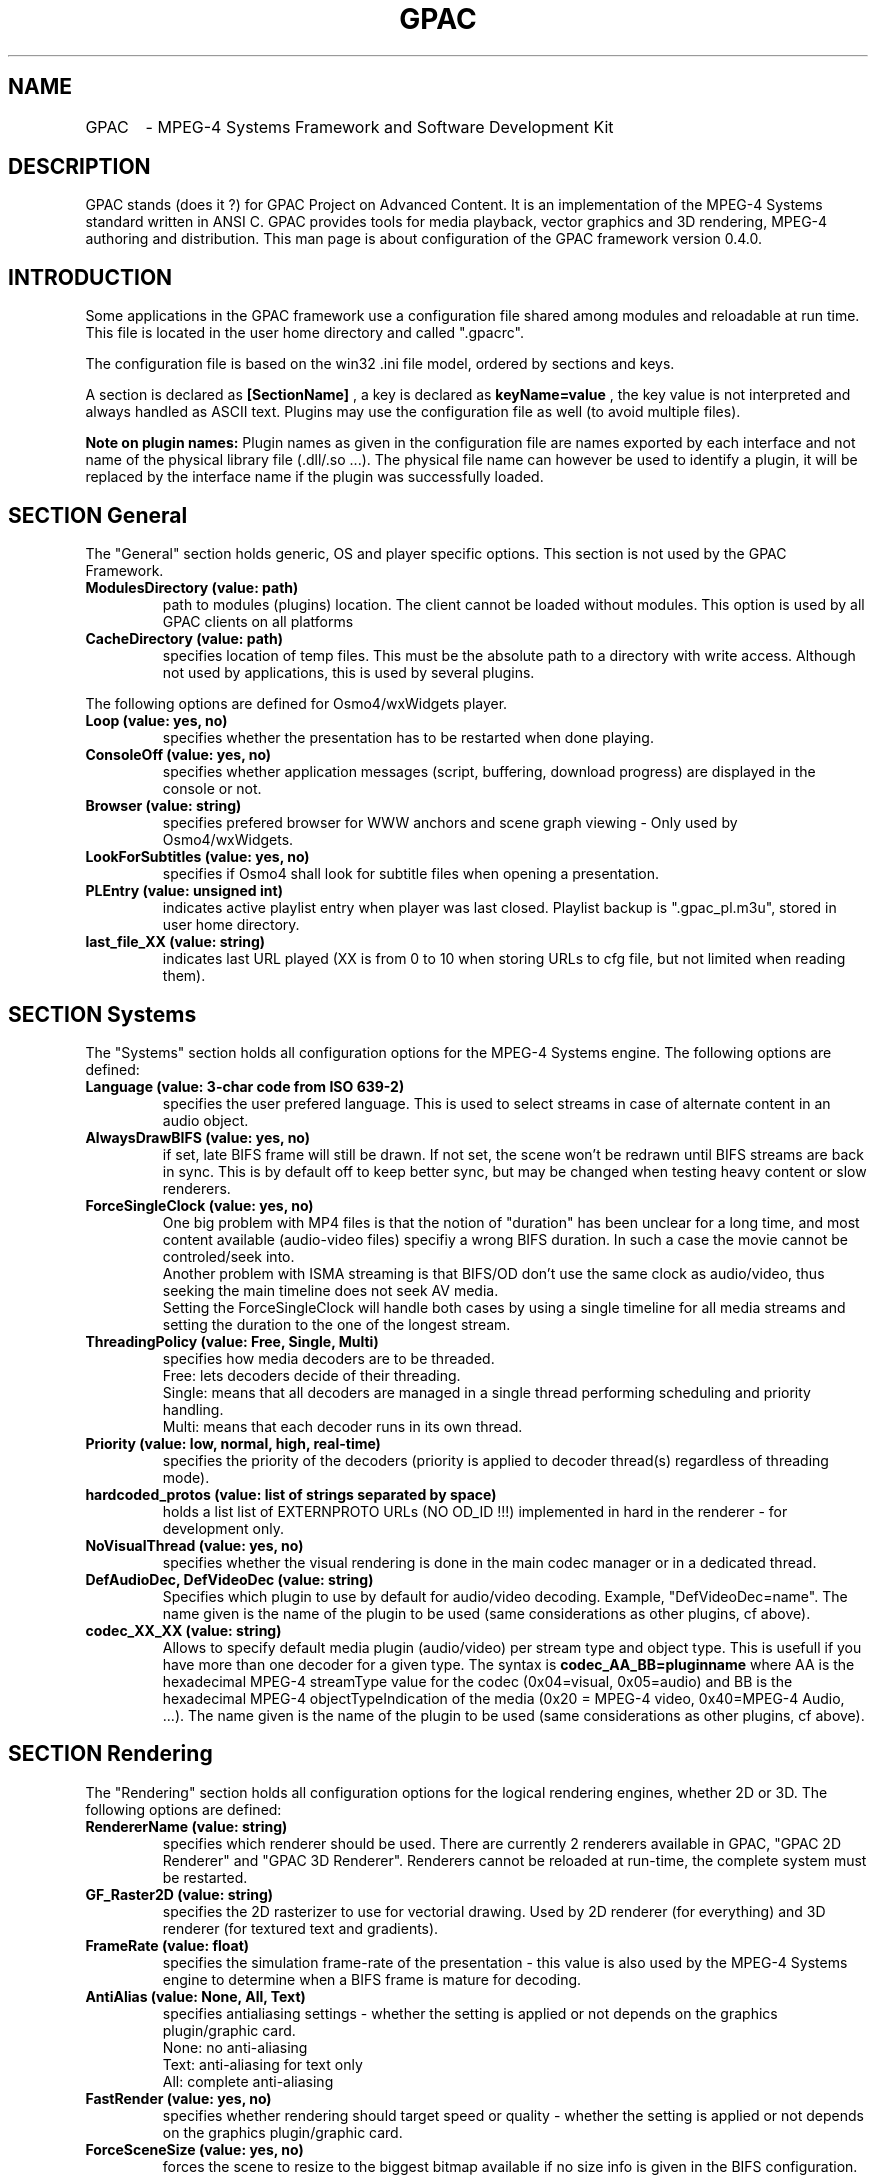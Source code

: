 .TH "GPAC" 1 "July 2005" "GPAC Configuration" "GPAC Configuration"
.
.SH NAME
.LP
GPAC	\- MPEG-4 Systems Framework and Software Development Kit
.SH "DESCRIPTION"
.LP
GPAC stands (does it ?) for GPAC Project on Advanced Content. It is an implementation of the MPEG-4 Systems standard written in ANSI C. GPAC provides tools for media playback, vector graphics and 3D rendering, MPEG-4 authoring and distribution.
This man page is about configuration of the GPAC framework version 0.4.0.
.
.SH INTRODUCTION
Some applications in the GPAC framework use a configuration file shared among modules and reloadable at run time. This file is located in the user home directory and called ".gpacrc".
.LP
The configuration file is based on the win32 .ini file model, ordered by sections and keys.
.LP 
A section is declared as 
.B [SectionName]
, a key is declared as
.B keyName=value
, the key value is not interpreted and always handled as ASCII text. Plugins may use the configuration file as well (to avoid multiple files).
.LP
.B Note on plugin names: 
Plugin names as given in the configuration file are names exported by each interface and not name of the physical library file (.dll/.so ...).
The physical file name can however be used to identify a plugin, it will be replaced by the interface name if the plugin was successfully loaded.
.
.
.SH SECTION "General"
.LP
The "General" section holds generic, OS and player specific options. This section is not used by the GPAC Framework.
.
.TP
.B ModulesDirectory (value: path)
path to modules (plugins) location. The client cannot be loaded without modules. This option is used by all GPAC clients on all platforms
.TP
.B CacheDirectory (value: path)
specifies location of temp files. This must be the absolute path to a directory with write access. Although not used by applications, this is used by several plugins.
.LP
The following options are defined for Osmo4/wxWidgets player.
.TP
.B Loop (value: yes, no)
specifies whether the presentation has to be restarted when done playing.
.TP
.B ConsoleOff (value: yes, no)
specifies whether application messages (script, buffering, download progress) are displayed in the console or not.
.TP
.B Browser (value: string)
specifies prefered browser for WWW anchors and scene graph viewing - Only used by Osmo4/wxWidgets.
.TP
.B LookForSubtitles (value: yes, no)
specifies if Osmo4 shall look for subtitle files when opening a presentation.
.TP
.B PLEntry (value: unsigned int)
indicates active playlist entry when player was last closed. Playlist backup is ".gpac_pl.m3u", stored in user home directory.
.TP
.B last_file_XX (value: string)
indicates last URL played (XX is from 0 to 10 when storing URLs to cfg file, but not limited when reading them).
.
.SH SECTION "Systems"
.LP
The "Systems" section holds all configuration options for the MPEG-4 Systems engine. The following options are defined:
.TP
.B Language (value: 3-char code from ISO 639-2)
specifies the user prefered language. This is used to select streams in case of alternate content in an audio object.
.TP
.B AlwaysDrawBIFS (value: yes, no)
if set, late BIFS frame will still be drawn. If not set, the scene won't be redrawn until BIFS streams are back in sync. This is by default off to keep better sync, but may be changed when testing heavy content or slow renderers.
.TP
.B ForceSingleClock (value: yes, no)
One big problem with MP4 files is that the notion of "duration" has been unclear for a long time, and most content available (audio-video files) specifiy a wrong BIFS duration. In such a case the movie cannot be controled/seek into.
.br
Another problem with ISMA streaming is that BIFS/OD don't use the same clock as audio/video, thus seeking the main 
timeline does not seek AV media. 
.br
Setting the ForceSingleClock will handle both cases by using a single timeline for all media streams and setting
the duration to the one of the longest stream.
.TP
.B ThreadingPolicy (value: Free, Single, Multi)
specifies how media decoders are to be threaded. 
.br
Free: lets decoders decide of their threading.
.br
Single: means that all decoders are managed in a single thread performing scheduling and priority handling.
.br
Multi: means that each decoder runs in its own thread.
.TP
.B Priority (value: low, normal, high, real-time)
specifies the priority of the decoders (priority is applied to decoder thread(s) regardless of threading mode).
.TP
.B hardcoded_protos (value: list of strings separated by space)
holds a list list of EXTERNPROTO URLs (NO OD_ID !!!) implemented in hard in the renderer - for development only.
.TP
.B NoVisualThread (value: yes, no)
specifies whether the visual rendering is done in the main codec manager or in a dedicated thread.
.TP
.B DefAudioDec, DefVideoDec (value: string)
Specifies which plugin to use by default for audio/video decoding. Example, "DefVideoDec=name".
The name given is the name of the plugin to be used (same considerations as other plugins, cf above).
.TP
.B codec_XX_XX (value: string)
Allows to specify default media plugin (audio/video) per stream type and object type. This is usefull if you have more than one decoder for a given type. The syntax is 
.B codec_AA_BB=pluginname
where AA is the hexadecimal MPEG-4 streamType value for the codec (0x04=visual, 0x05=audio) and BB is the hexadecimal MPEG-4 objectTypeIndication of the media (0x20 = MPEG-4 video, 0x40=MPEG-4 Audio, ...). The name given is the name of the plugin to be used (same considerations as other plugins, cf above).
.
.SH SECTION "Rendering"
The "Rendering" section holds all configuration options for the logical rendering engines, whether 2D or 3D. The following options are defined:
.TP
.B RendererName (value: string)
specifies which renderer should be used. There are currently 2 renderers available in GPAC, "GPAC 2D Renderer" and "GPAC 3D Renderer". Renderers cannot be reloaded at run-time, the complete system must be restarted.
.TP
.B GF_Raster2D (value: string)
specifies the 2D rasterizer to use for vectorial drawing. Used by 2D renderer (for everything) and 3D renderer (for textured text and gradients).
.TP
.B FrameRate (value: float)
specifies the simulation frame-rate of the presentation - this value is also used by the MPEG-4 Systems engine to determine when a BIFS frame is mature for decoding.
.TP
.B AntiAlias (value: None, All, Text)
specifies antialiasing settings - whether the setting is applied or not depends on the graphics plugin/graphic card.
.br
None: no anti-aliasing
.br
Text: anti-aliasing for text only
.br
All: complete anti-aliasing
.TP
.B FastRender (value: yes, no)
specifies whether rendering should target speed or quality - whether the setting is applied or not depends on the graphics plugin/graphic card.
.TP
.B ForceSceneSize (value: yes, no)
forces the scene to resize to the biggest bitmap available if no size info is given in the BIFS configuration.
.TP
.B StressMode (value: yes, no)
specifies that the renderer runs in worst case scenario, recomputing all vectorial paths, meshes, outlines and reloading textures (sending them to graphics card) at each frame.
.TP
.B BoundingVolume (value: None, Box, AABB)
specifies whether the bounding volume of an object shall be drawn or not. Note that the 2D renderer only uses rectangles as bounding volumes. The "AABB" value is used by the 3D renderer only, and specifies the object bounding-box tree shall be drawn.
.
.SH SECTION "Render2D"
The "Render2D" section holds all configuration options for the 2D tile rendering engine. The following options are defined:
.TP
.B DirectRender (value: yes, no)
specifies whether direct rendering should be used or not. In direct rendering mode, the screen is completely redrawn at each frame. In indirect rendering object positioning is tracked from frame to frame and dirty rectangles info is collected in order to redraw the minimal amount of the screen buffer.Whether the  setting is applied or not depends on the graphics plugin (currently all plugins handle both mode).
.TP
.B ScalableZoom (value: yes, no)
specifies whether scalable zoom should be used or not. When scalable zoom is enabled, resizing the output window will also recompute all vectorial objects. Otherwise only the final buffer is stretched.
.
.SH SECTION "Render3D"
The "Render3D" section holds all configuration options for the 3D openGL rendering engine. The following options are defined:
.TP
.B RasterOutlines (value: yes, no)
specifies that outlining shall be done through openGL pen width rather than vectorial outlining. 
.TP
.B PolygonAA (value: yes, no)
specifies whether polygon antialiasing should be used in full antialiasing mode. If not set, only lines and points antialiasing are used.
.TP
.B Wireframe (value: WireNone, WireOnly, WireOnSolid)
specifies wireframe drawing options:
.br
WireNone: objects are drawn as solid
.br
WireOnly: objects are drawn as wireframe only
.br
WireOnSolid: objects are drawn as solid and wireframe is then drawn
.TP
.B DisableRectExt (value: yes, no)
specifies whether openGL rectangular texture extension (GL_EXT_gf_sr_texture_rectangle or GL_NV_gf_sr_texture_rectangle) shall be used or not. 
.br
If "yes", textures whose dimensions are not power of two are rescaled except if hardware support non-power-of-two textures (GL_ARB_gf_sr_texture_non_power_of_two) natively
.br
If "no" and extension is available, textures are used without rescaling. Note that in this case texture transformation are disabled.
.TP
.B EmulatePOW2 (value: yes, no)
enables power of 2 emulation. Ignored if openGL rectangular texture extension is enabled.
.br
if set, video texture is not resized but emulated with padding. This usually speeds up video mapping on shapes but disables texture transformations.
.br
if not set, video is resized to a power of 2 texture when mapping to a shape.
.TP
.B BitmapCopyPixels (value: yes, no)
specifies whether the bitmap node should be drawn with regular openGL texturing ("no") or through pixel copy routines ("yes"). This greatly impacts video rendering through bitmap depending on the graphics card. Some cards will have faster pixel copy routines that texture transfer ones, some won't.
.
.SH SECTION "Audio"
The "Audio" section holds all configuration options for the audio rendering engine
and hardware. Note that most options depend on the driver used and may be ignored by the driver. The following options are defined:
.TP
.B ForceConfig (value: yes, no)
Forces a given sound card configuration to be used. If not set the sound card will be setup to use audio buffers with a duration close to 30 frame per seconds (depending on audio samplerate). This may be not supported by some audio cards, therefore forcing the config may be very usefull
.TP
.B NumBuffers (value: integer, 0 forbidden)
When config is forced, specifies the number of audio buffers to allocate (audio buffers are played in ring if possible, otherwise a single audio
buffer is allocated).
.TP
.B BuffersPerSecond (value: integer, 0 forbidden)
When config is forced, specifies the number of audio buffers per second. For example, a value of 15 means that each buffer will hold 1000/15 milliseconds of audio data. The total amount of audio buffering (and hence audio delay) is therefore:
.B		NumBuffers * 1000 / BuffersPerSecond milliseconds
.br
.B Note:
The SDL audio plugin does not use the buffers per seconds and num buffers in the same way, it just computes the desired audio buffer size with this settings and picks the next power of 2 size for audio buffer size. It does not use ring buffers either.
.TP
.B NoResync (value: yes, no)
Disables audio resynchronization: audio clock is never adjusted and A/V sync may get breoken
.TP
.B DisableNotification (value: yes, no)
Disables usage of audio buffer notifications when supported (currently only DirectSound supports it). If DirectSound audio sounds weird try without notifications. Ignored on other platforms than Win32/DX.
.TP
.B DriverName (value: string)
specifies the driver to use for audio rendering.
.TP
.B Volume (value: integer, range 0-100)
specifies the default audio volume used when launching GPAC.
.TP
.B Pan (value: integer, range 0-100)
specifies the default audio stereo balance used when launching GPAC - 0 for full left, 100 for full right, 50 for balanced.
.
.SH SECTION "Video"
The "Video" section holds all configuration options for the video renderer and hardware. The following options are defined:
.TP
.B DisableYUV (value: yes, no) - used by 2D renderer only
disables YUV hardware support (YUV hardware support may not be available for the current plugin).
.TP
.B SwitchResolution (value: yes, no)
if enabled, selects smallest video resolution larger than scene size, otherwise use current video resolution.
.TP
.B DriverName (value: string)
specifies the driver to use for video memory access.
.
.SH SECTION "Network"
The "Network" section holds all configuration options for the network used by plugins and systems engine. The following options are defined:
.TP
.B AutoReconfigUDP (value: yes, no)
specifies if network manager shall reconnect a scene if UDP traffic is blocked.
.TP
.B DataTimeout (value: unsigned int)
specifies timeout in milliseconds befor initial buffering aborts. Default terminal value is 20000 (20 seconds).
.TP
.B UDPNotAvailable (value: yes, no)
specifies that UDP traffic is not available (usually set by GPAC)
.TP
.B UDPTimeout (value: unsigned int)
specifies timeout in milliseconds for initial UDP detection. Once a UDP packet is recieved the timeout is ignored.
.TP
.B BufferLength (value: unsigned int)
specifies the default length of the decoding buffer in milliseconds. The client will wait for the buffer to be filled before starting decoding. A plugin may decide to use a different value based on protocol and network jitters.
.TP
.B RebufferLength (value: unsigned int)
specifies rebuffering length of the decoding buffer in milliseconds. Whenever the decoding buffer fullness is less than this value, the object clock is paused and the stream rebuffered till BufferLength. Therefore a value of 0 means no rebuffering. A plugin may decide to use a different value based on protocol and network jitters.
.
.SH SECTION "FontEngine"
The "FontEngine" section holds all configuration options for the font handling. The GPAC rendering module handles text through vectorial outline, allowing graphics plugin development without having to integrate text rendering which is always heavy work. The following options are defined:
.TP
.B DriverName (value: string)
specifies the driver to use for font handling.
.TP
.B FontDirectory (value: path)
specifies the directory where fonts are located - currently only one directory can be specified (however nothing stops a font plugin from using a private directory). If the directory is invalid or does not contain fonts, text may be unavailable in GPAC.
.TP
.B UseTextureText (value: yes, no)
specifies whether text shall be drawn to a texture and then rendered or directly rendered. Using textured text can improve text look in the 3D renderer and also improve text-on-video like content.
.TP
.B FontSerif (value: string)
specifies default SERIF font.
.TP
.B FontSans (value: string)
specifies default SANS font.
.TP
.B FontFixed (value: string)
specifies default FIXED font.
.LP
.B Note:
The freetype plugin uses this section to maintain associations between font names and truetype font file names. This greatly speeds up font selection at run-time.
.
.SH SECTION "Downloader"
The "Downloader" section holds all configuration options for file downloading and caching. This is a plugin configuration section. The following options are defined:
.TP
.B CleanCache (value: yes, no)
specifies whether downloaded files shall be removed once used.
.TP
.B RestartFiles (value: yes, no)
specifies whether incompletely downloaded files shall be removed before redownloading.
.
.SH SECTION "Streaming"
The "Streaming" section holds all configuration options for real-time streaming using IETF SDP/RTSP/RTP/RTCP protocols. This is a plugin configuration section. The following options are defined:
.TP
.B DefaultPort (value: unsigned short)
specifies the default port to use when connecting to a server (ignored if a port is specified in the url). If the port is 80 or 8080 (HTTP), the client will connect to the RTSP server through an HTTP tunnel, and transport will take place on the RTSP connection.
.TP
.B ReorderSize (value: integer)
size of the RTP reordering buffer - 0 means no reordering. Ignored when transport takes place on the RTSP connection
.TP
.B RTPoverRTSP (value: yes, no)
specifies whether RTP packets should be carried on the RTSP connection (TCP or UDP) when possible, or carried on UDP. If the connection port is an HTTP port, this value is assumed to be true
.TP
.B RTSPTimeout (value: unsigned int)
specifies connection timeout with the server: an RTSP request is considered as failed when the timeout expires.
.TP
.B FirstPacketDrop (value: unsigned int)
specifies the first SL packet to be droped - 0 means no packet drop. Used for packet drop simulation tests.
.TP
.B PacketDropFrequency (value: unsigned int)
specifies the frequency at which SL packets are droped. If value is 20, one packet every 20 recieved packets will be droped. Used for packet drop simulation tests.
.TP
.B LogFile (value: path_and_filename)
if set specifies a file where RTSP traffic is logged (must have write access to the file), "stdout" for stdout.
.
.SH SECTION "MimeTypes"
This section is used to keep MIME types and file associations for GPAC plugins. The format of the key is:
.B	mimeType="fileExt1 filexExt2 .. filexExtN" "MimeType description" PluginName
.br
The description is used for GUI purposes (open file dialogs). You may modify the file extension list to support your own extensions. 
MIME Type is always checked when processing a remote ressource (eg http file) in order to load the appropriated plugins. 
If MIME type is not available, provided extensions are first checked, then all input plugins are queried.
.
.SH SECTION "MimeTypes"
The "StreamingCache" section of the config file holds all configuration options for the streaming cache. Streaming cache allows for recording of live sources such as RTP/RTSP sessions and internet radios. This is currently just an experimental feature in GPAC.
.br
.B RecordDirectory (value: path)
specifies path for recorded files. Cached data is written directly to disk (no re-interleaving or similar processes). If not specified, the default cache directory is used.
.TP
.B BaseFileName (value: string)
specifies the base name for recorded files. If not present in configuration file, the service name (URL) is used.
.TP
.B KeepExistingFiles (value: yes no)
specifies if cached files with same name should be kept or not. If not, an integer number is added to the cached file name, the higest number for the latest file.
.TP

.SH SECTION "XviD"
The "XviD" section holds all configuration options for the XviD codec. This is a plugin configuration section. The following options are defined:
.TP
.SH PostProc (value: string)
specifies filters to apply when decoding video. The string is a list of filters separated with a space character. Filters supported are:
.br
FilmEffect: xvid 1.0.0 filmEffect.
.br
Deblock_Y: Y plane deblocking filter.
.br
Deblock_UV: UV plane deblocking filter.
.TP
.B Threaded (value yes, no)
specifies whether the decoder should run in its own thread or not.
.
.SH Section "FFMPEG"
The "FFMPEG" section holds all configuration options for the FFMPEG demuxer and codec. This is a plugin configuration section. The following options are defined:
.TP
.SH DataBufferMS (value: unsigned int)
specifies the amount of video/audio data (in milliseconds) to be bufferer before starting decoding. For developpers only.
.TP
.SH EnablePixelAspectRatio (value: yes, no)
specifies if pixel aspect ratio should be kept if indicated. Default is no due to bugs and lack of optimizations.
.
.SH CREATING THE CONFIGURATION FILE
.TP
If not found, a default configuration file is created when launching MP4Client or Osmo4. In this process the font directory and the cache directory must be entered at prompt. The file is located in the user home directory and called ".gpacrc"
.
.SH "FILES"
.LP 
.B GPAC Configuration File:
~/.gpacrc
.
.SH "AUTHORS"
.LP 
Jean Le Feuvre <jeanlf@users.sourceforge.net> - GPAC (c) 2000-2005
.
.SH "SEE ALSO"
.LP 
MP4Client(1), MP42AVI(1), MP4Box(1)
